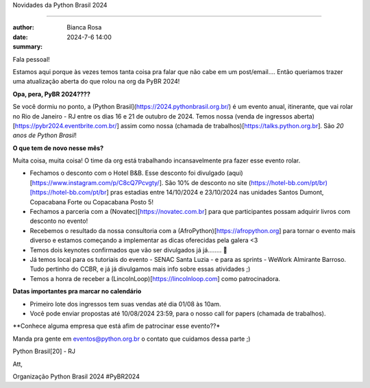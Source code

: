 Novidades da Python Brasil 2024

=============================

:author: Bianca Rosa
:date: 2024-7-6 14:00
:summary: 

Fala pessoal!

Estamos aqui porque às vezes temos tanta coisa pra falar que não cabe em um post/email.... Então queriamos trazer uma atualização aberta do que rolou na org da PyBR 2024!

**Opa, pera, PyBR 2024????**

Se você dormiu no ponto, a (Python Brasil](https://2024.pythonbrasil.org.br/) é um evento anual, itinerante, que vai rolar no Rio de Janeiro - RJ entre os dias 16 e 21 de outubro de 2024. Temos nossa (venda de ingressos aberta)[https://pybr2024.eventbrite.com.br/] assim como nossa (chamada de trabalhos)[https://talks.python.org.br]. São *20 anos de Python Brasil*!

**O que tem de novo nesse mês?**

Muita coisa, muita coisa! O time da org está trabalhando incansavelmente pra fazer esse evento rolar.

- Fechamos o desconto com o Hotel B&B. Esse desconto foi divulgado (aqui)[https://www.instagram.com/p/C8cQ7Pcvgty/]. São 10% de desconto no site (https://hotel-bb.com/pt/br)[https://hotel-bb.com/pt/br] pras estadias entre 14/10/2024 e 23/10/2024 nas unidades Santos Dumont, Copacabana Forte ou Copacabana Posto 5!

- Fechamos a parceria com a (Novatec)[https://novatec.com.br] para que participantes possam adquirir livros com desconto no evento!

- Recebemos o resultado da nossa consultoria com a (AfroPython)[https://afropython.org] para tornar o evento mais diverso e estamos começando a implementar as dicas oferecidas pela galera <3

- Temos dois keynotes confirmados que vão ser divulgados já já........ 🤫

- Já temos local para os tutoriais do evento - SENAC Santa Luzia - e para as sprints - WeWork Almirante Barroso. Tudo pertinho do CCBR, e já já divulgamos mais info sobre essas atividades ;)

- Temos a honra de receber a (LincolnLoop)[https://lincolnloop.com] como patrocinadora.

**Datas importantes pra marcar no calendário**

- Primeiro lote dos ingressos tem suas vendas até dia 01/08 às 10am.
- Você pode enviar propostas até 10/08/2024 23:59, para o nosso call for papers (chamada de trabalhos).

**Conhece alguma empresa que está afim de patrocinar esse evento??*

Manda pra gente em eventos@python.org.br o contato que cuidamos dessa parte ;)

Python Brasil[20] - RJ

Att,

Organização Python Brasil 2024
#PyBR2024
